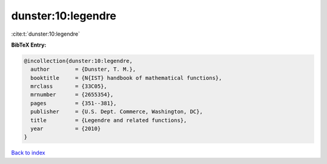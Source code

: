 dunster:10:legendre
===================

:cite:t:`dunster:10:legendre`

**BibTeX Entry:**

.. code-block:: bibtex

   @incollection{dunster:10:legendre,
     author        = {Dunster, T. M.},
     booktitle     = {N{IST} handbook of mathematical functions},
     mrclass       = {33C05},
     mrnumber      = {2655354},
     pages         = {351--381},
     publisher     = {U.S. Dept. Commerce, Washington, DC},
     title         = {Legendre and related functions},
     year          = {2010}
   }

`Back to index <../By-Cite-Keys.html>`_
